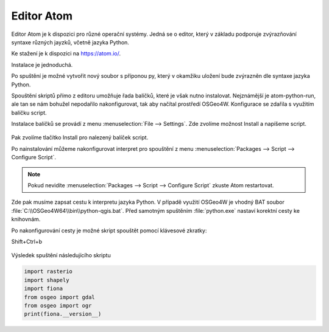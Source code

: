 ===========
Editor Atom
===========

Editor Atom je k dispozici pro různé operační systémy.
Jedná se o editor, který v základu podporuje zvýrazňování syntaxe
různých jayzků, včetně jazyka Python.

Ke stažení je k dispozici na `https://atom.io/
<https://atom.io/>`__.

Instalace je jednoduchá.

Po spuštění je možné vytvořit nový soubor s příponou py,
který v okamžiku uložení bude zvýrazněn dle syntaxe jazyka Python.

Spouštění skriptů přímo z editoru umožňuje řada balíčků, které je však nutno instalovat.
Nejznámější je atom-python-run, ale tan se nám bohužel nepodařilo nakonfigurovat,
tak aby načítal prostředí OSGeo4W.
Konfigurace se zdařila s využitím balíčku script.

Instalace balíčků se provádí z menu :menuselection:`File --> Settings`.
Zde zvolíme možnost Install a napíšeme script.

.. figure:: images/atom-install-packages.png
   :class: middle

Pak zvolíme tlačítko Install pro nalezený balíček script.

Po nainstalování můžeme nakonfigurovat interpret pro spouštění
z menu :menuselection:`Packages --> Script --> Configure Script`.

.. note:: Pokud nevidíte  :menuselection:`Packages --> Script --> Configure Script`
          zkuste Atom restartovat.

Zde pak musíme zapsat cestu k interpretu jazyka Python. V případě využití OSGeo4W je vhodný BAT soubor
:file:`C:\\OSGeo4W64\\bin\\python-qgis.bat`. Před samotným spuštěním
:file:`python.exe` nastaví korektní cesty ke knihovnám.

Po nakonfigurování cesty je možné skript spouštět pomocí klávesové zkratky:

Shift+Ctrl+b

.. figure:: images/atom-configure-script.png
   :class: middle

Výsledek spuštění následujícího skriptu

.. code-block:: python

    import rasterio
    import shapely
    import fiona
    from osgeo import gdal
    from osgeo import ogr
    print(fiona.__version__)

.. figure:: images/atom-run-output.png
   :class: middle
